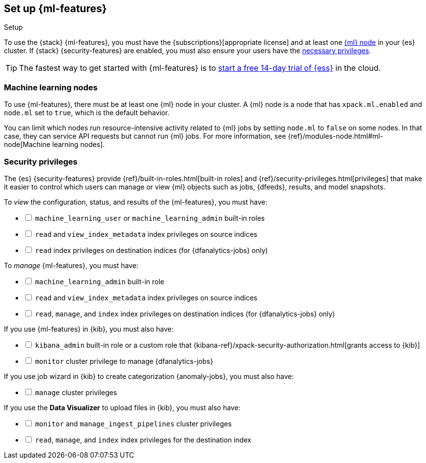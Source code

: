 [role="xpack"]
[[setup]]
== Set up {ml-features}
++++
<titleabbrev>Setup</titleabbrev>
++++

To use the {stack} {ml-features}, you must have the
{subscriptions}[appropriate license] and at least one <<ml-nodes,{ml} node>> in
your {es} cluster. If {stack} {security-features} are enabled, you must also
ensure your users have the <<setup-privileges,necessary privileges>>.

TIP: The fastest way to get started with {ml-features} is to
https://www.elastic.co/cloud/elasticsearch-service/signup[start a free 14-day
trial of {ess}] in the cloud.

[discrete]
[[ml-nodes]]
=== Machine learning nodes

To use {ml-features}, there must be at least one {ml} node in your cluster. A
{ml} node is a node that has `xpack.ml.enabled` and `node.ml` set to `true`,
which is the default behavior.

You can limit which nodes run resource-intensive activity related to {ml} jobs
by setting `node.ml` to `false` on some nodes. In that case, they can service
API requests but cannot run {ml} jobs. For more information, see
{ref}/modules-node.html#ml-node[Machine learning nodes].

[discrete]
[[setup-privileges]]
=== Security privileges

The {es} {security-features} provide {ref}/built-in-roles.html[built-in roles]
and {ref}/security-privileges.html[privileges] that make it easier to control
which users can manage or view {ml} objects such as jobs, {dfeeds}, results, and
model snapshots. 

To _view_ the configuration, status, and results of the {ml-features}, you
must have:

[%interactive]
* [ ] `machine_learning_user` or `machine_learning_admin` built-in roles
* [ ] `read` and `view_index_metadata` index privileges on source indices
* [ ] `read` index privileges on destination indices (for {dfanalytics-jobs}
  only)

To _manage_ {ml-features}, you must have:

[%interactive]
* [ ] `machine_learning_admin` built-in role
* [ ] `read` and `view_index_metadata` index privileges on source indices
* [ ] `read`, `manage`, and `index` index privileges on destination indices (for
  {dfanalytics-jobs} only)

If you use {ml-features} in {kib}, you must also have:

[%interactive]
* [ ] `kibana_admin` built-in role or a custom role that
{kibana-ref}/xpack-security-authorization.html[grants access to {kib}]
* [ ] `monitor` cluster privilege to manage {dfanalytics-jobs}

If you use job wizard in {kib} to create categorization {anomaly-jobs}, you must
also have:

[%interactive]
* [ ] `manage` cluster privileges

If you use the *Data Visualizer* to upload files in {kib}, you must also have:

[%interactive]
* [ ] `monitor` and `manage_ingest_pipelines` cluster privileges
* [ ] `read`, `manage`, and `index` index privileges for the destination index

